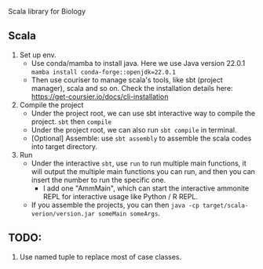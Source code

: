 # bioscala
Scala library for Biology

** Scala
   1. Set up env.
      - Use conda/mamba to install java. Here we use Java version 22.0.1
        =mamba install conda-forge::openjdk=22.0.1=
      - Then use couriser to manage scala's tools, like sbt (project manager), scala and so on.
        Check the installation details here: https://get-coursier.io/docs/cli-installation
   2. Compile the project
      - Under the project root, we can use sbt interactive way to compile the project.
        =sbt= then =compile=
      - Under the project root, we can also run =sbt compile= in terminal.
      - [Optional] Assemble: use =sbt assembly= to assemble the scala codes into target directory.
   3. Run
      - Under the interactive =sbt=, use =run= to run multiple main functions, it will output the multiple
        main functions you can run, and then you can insert the number to run the specific one.
        - I add one "AmmMain", which can start the interactive ammonite REPL for interactive usage like
          Python / R REPL.
      - If you assemble the projects, you can then =java -cp target/scala-verion/version.jar someMain someArgs=.


** TODO:
   1. Use named tuple to replace most of case classes.
